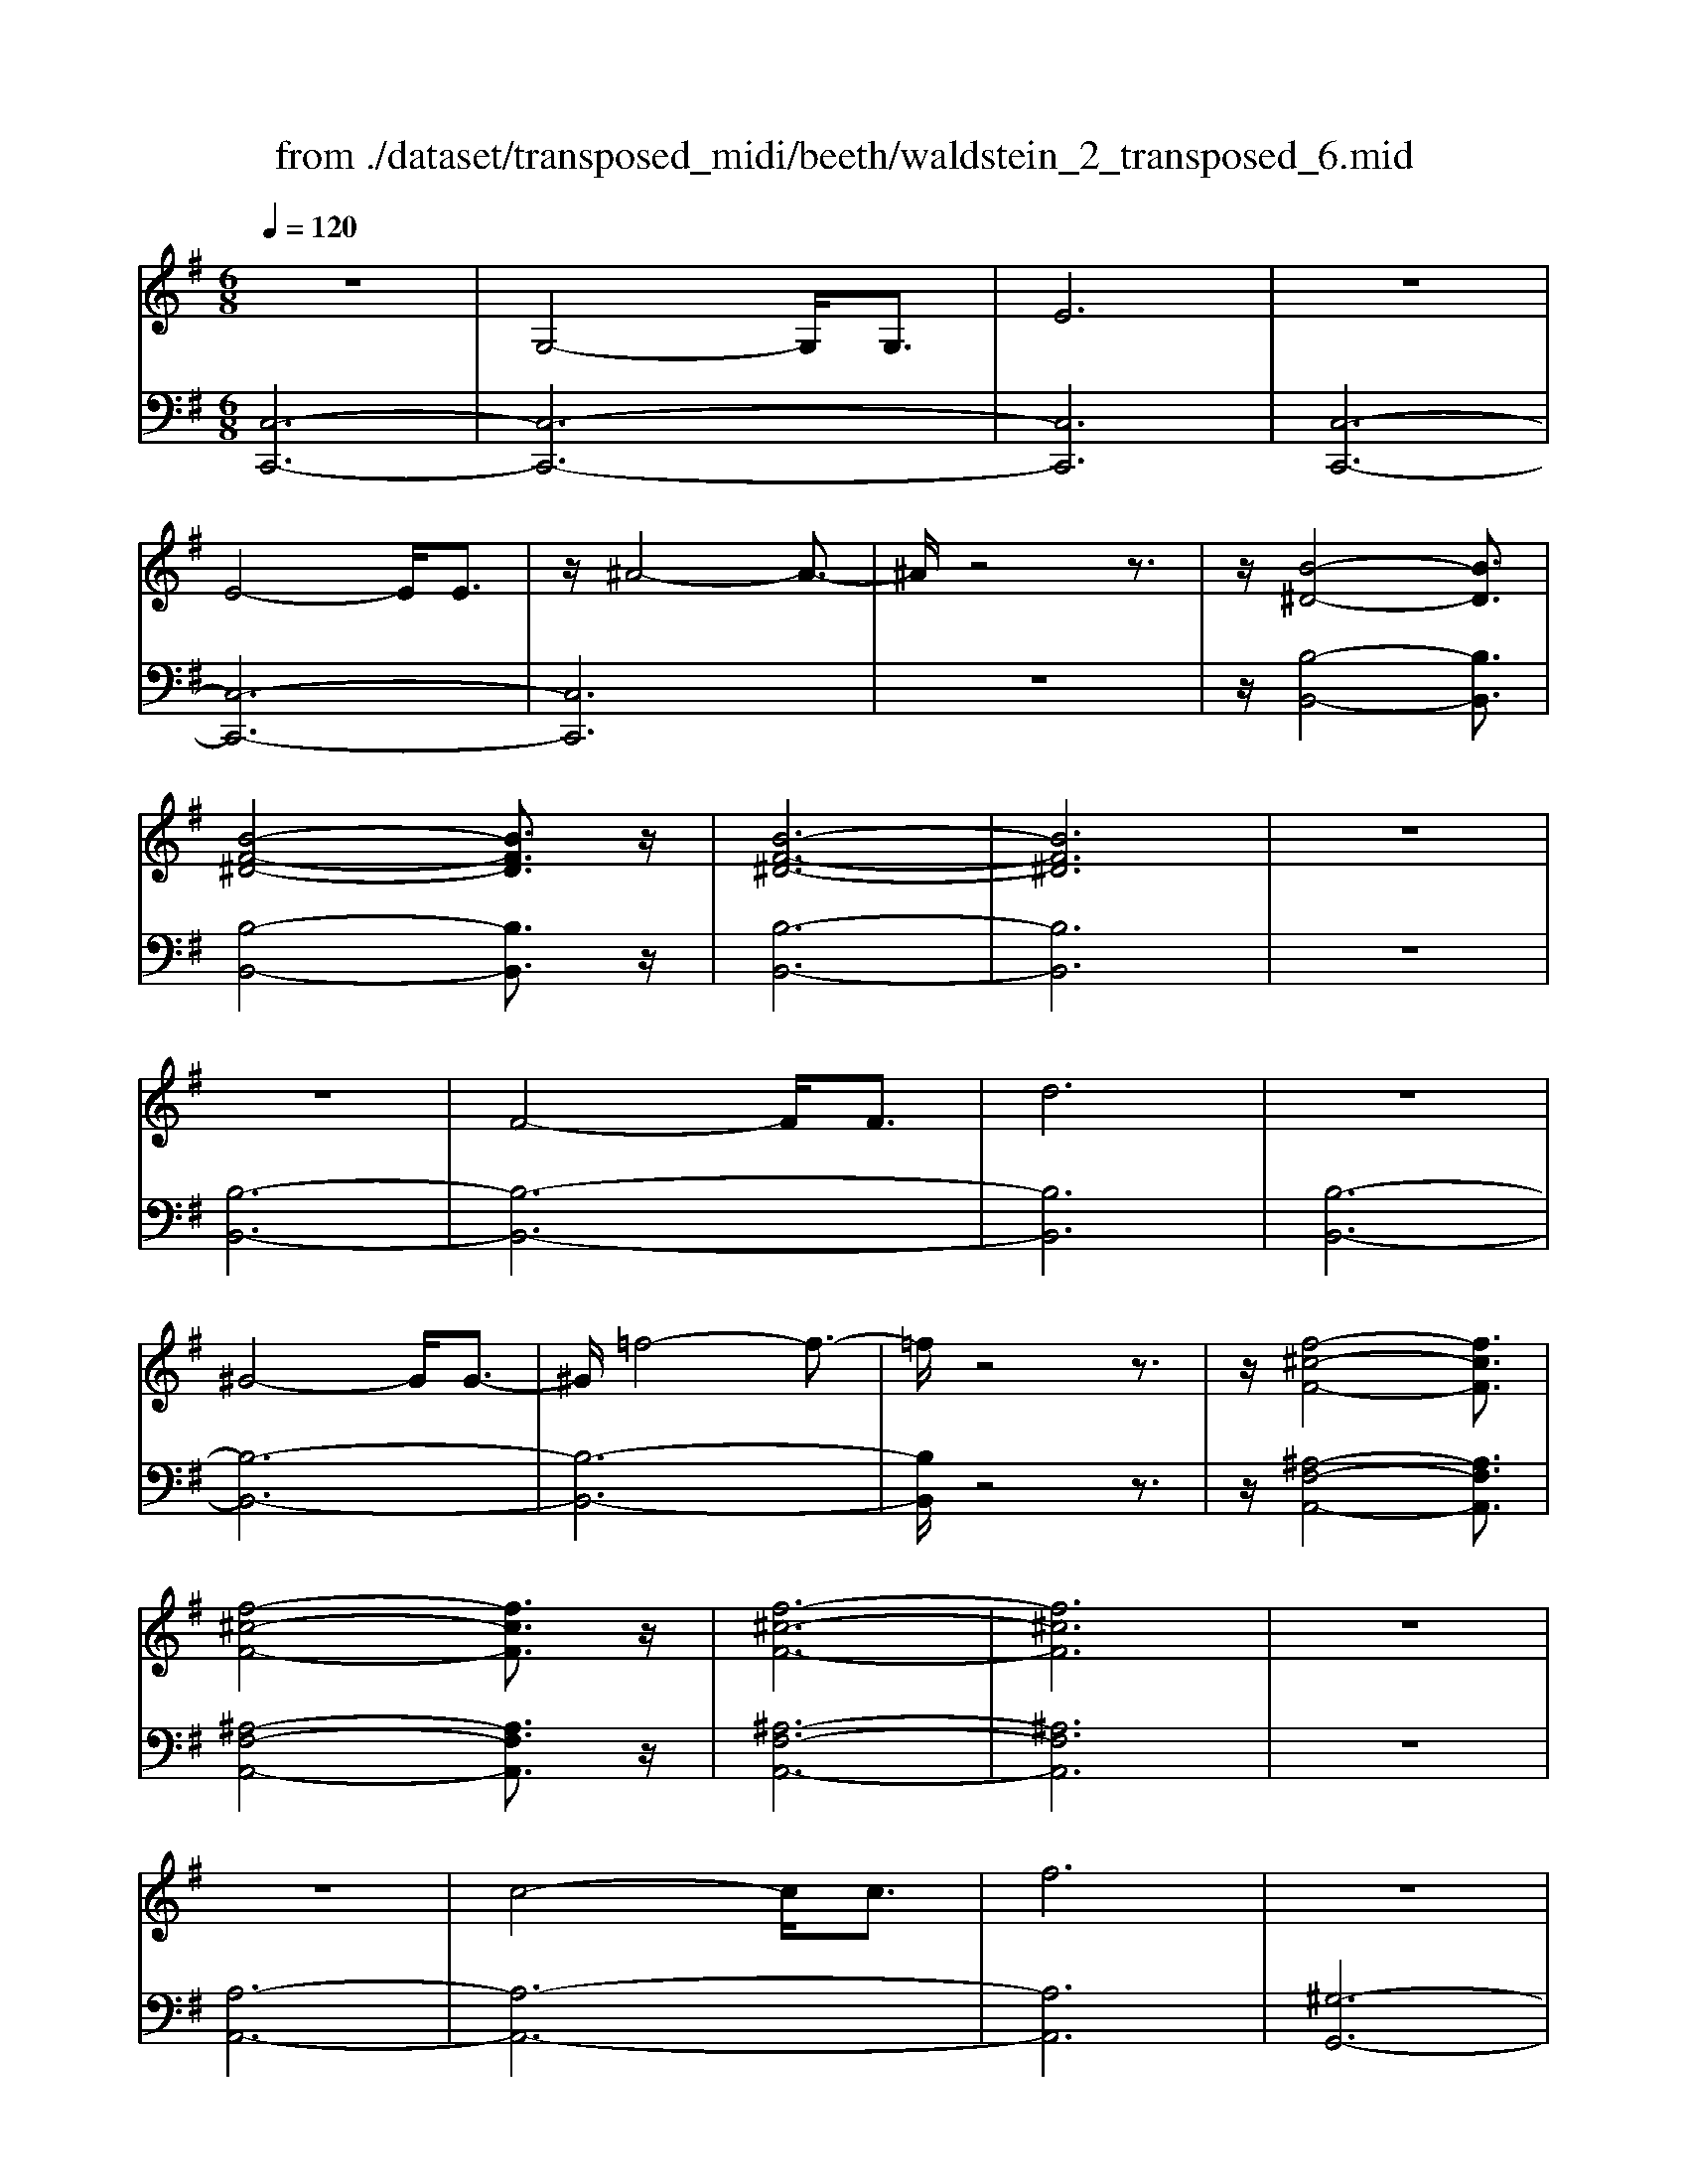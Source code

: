 X: 1
T: from ./dataset/transposed_midi/beeth/waldstein_2_transposed_6.mid
M: 6/8
L: 1/8
Q:1/4=120
% Last note suggests Mixolydian mode tune
K:G % 1 sharps
V:1
%%MIDI program 1
z6| \
G,4-G,/2G,3/2| \
E6| \
z6|
E4-E/2E3/2| \
z/2^A4-A3/2-| \
^A/2z4z3/2| \
z/2[B-^D-]4[BD]3/2|
[B-F-^D-]4[BFD]3/2z/2| \
[B-F-^D-]6| \
[BF^D]6| \
z6|
z6| \
F4-F/2F3/2| \
d6| \
z6|
^G4-G/2G3/2-| \
^G/2=f4-f3/2-| \
=f/2z4z3/2| \
z/2[f-^c-F-]4[fcF]3/2|
[f-^c-F-]4[fcF]3/2z/2| \
[f-^c-F-]6| \
[f^cF]6| \
z6|
z6| \
c4-c/2c3/2| \
f6| \
z6|
f4-f/2f3/2| \
c'6-| \
c'6| \
b4-b3/2d'/2-|
d'6| \
[=f-B-]6| \
[=fB]6| \
z6|
z6| \
[e-c-]4[ec]z/2[c'-e-]/2| \
[c'-e-]4[c'e]3/2[e-c-]/2| \
[e-c-]6|
[e-c-]4[ec]3/2z/2| \
z6| \
z4z[d-A-=F-]| \
[d-A-=F-]4[dAF]z|
z6| \
z4z/2[B-=F-D-]3/2| \
[B-=F-D-]4[BFD]/2z3/2| \
z6|
z4z[c-G-E-]| \
[c-G-E-]4[cGE]/2[e-G-E-]3/2| \
[eGE]4[c-G-E-]2| \
[c-G-E-]6|
[cGE]4G,2-| \
G,2G,/2z/2 G,/2E2-E/2-| \
E4-E3/2D/2-| \
D2z/2E2-E/2=F-|
=F3/2z/2^F3G-| \
G4-[A-G]/2A3/2-| \
A3- A/2=F3/2E-| \
E/2D2-D/2 ^c2-c/2z/2|
d2-d/2e2-e/2z/2=f/2-| \
=f2^c'2-c'/2z/2d'-| \
d'3/2e'2-e'/2=f'2-| \
=f'/2z3G,2-G,/2-|
G,3/2z/2G,/2-[G,-G,]/2 G,/2=F2-F/2-| \
=F4-F3/2E/2-| \
E2=F2-F/2z/2G-| \
G3/2^G3A3/2-|
A4G2-| \
G3- G/2A3/2=F-| \
=F/2[EC]3^d2-d/2| \
e2-e/2f2-f/2z/2g/2-|
g2^d'2-d'/2z/2e'-| \
e'3/2f'2-f'/2g'2-| \
g'/2z3g2-g/2-| \
g3/2g3/2 c3-|
c2-c/2-[c'-c-]3[c'-c-]/2| \
[c'c-]/2[c'-c-][c'b-d-c]/2[b-d-]4| \
[bd-]/2d/2-[d'-d-]4[d'-d]| \
d'/2[=fB-]4[fB-][f-B-]/2|
[=fB]/2[e-c-][e^d-c-]/2[dc-] [ec-]3/2[gc]3/2| \
c4-c3/2-[c'-c-]/2| \
[c'-c-]3 [c'c-]/2[c'c]3/2[b-d-]| \
[b-d-]4[bd-]/2[d'-d-]3/2|
[d'd]4[=f-B-]2| \
[=f-B-]2[fB-]/2[f-B]f/2[e-c-]2| \
[e-c-]3 [ec]/2z2z/2| \
z3 z/2[d-A-=F-]2[d-A-F-]/2|
[d-A-=F-]3 [dAF]/2z2z/2| \
z6| \
z3 [B-=F-D-]3| \
[B=FD]3 z3|
z6| \
z3 G,3-| \
G,3/2G,3/2 E3-| \
E3 z3|
z3 E3-| \
E3/2E2^A2-A/2-| \
^A3- A/2B2-B/2-| \
B3 z/2[B-F-^D-]2[B-F-D-]/2|
[B-F-^D-]3 [BFD]/2[B-F-D-]2[B-F-D-]/2| \
[B-F-^D-]3 [BFD]/2[B-F-D-]2[B-F-D-]/2| \
[B-F-^D-]3 [BFD]/2=D2-D/2-| \
D3 z/2D2-D/2-|
D3- D/2z/2D2-| \
D4-[F-D-]2| \
[F-D-]2[FD-]/2[FD-]3/2[d-D-]2| \
[dD]4z2|
z4^G2-| \
^G2-G/2G3/2z/2=f3/2-| \
=f4-f/2^f3/2-| \
f4-f/2[f-^c-F-]3/2|
[f-^c-F-]4[fcF]/2z/2[f-c-F-]| \
[f-^c-F-]4[fcF][f-c-F-]| \
[f-^c-F-]4[fcF]z/2[=C-A,-]/2| \
[C-A,-]4[CA,]z/2[C-A,-]/2|
[C-A,-]4[CA,]3/2z/2| \
C4-C3/2-[c-C-]/2| \
[c-C-]3 [cC-]/2C/2-[cC]3/2f/2-| \
f6-|
f4-f/2f3/2-| \
f2-f/2f3/2c'2-| \
c'6-| \
c'3 c'3-|
c'c'3/2^d'3-d'/2-| \
^d'6-| \
^d'3/2c'4c'/2-| \
c'a'4-a'-|
a'6| \
c'4c'3/2c''/2-| \
c''6-| \
c''4-[c''c'-]/2c'3/2-|
c'2z/2c'-[c''-c']/2c''2-| \
c''6-| \
c''2-c''/2c'3-c'/2-| \
c'/2c'3/2c''4-|
c''4-c''3/2c'/2-| \
c'c''3/2z2z/2a-| \
a/2a'3/2z2z/2f3/2| \
f'3/2z2z/2c3/2c'/2-|
c'z2 z/2A3/2a-| \
a/2z2z/2 F3/2f3/2| \
z3 C3/2c3/2| \
z3 A,3/2A3/2|
z2z/2F,3/2z/2F3/2-| \
F4-F/2[C-A,-F,-]3/2| \
[C-A,-F,-]4[CA,F,]/2[C-A,-F,-]3/2| \
[C-A,-F,-]4[CA,F,]z/2[C-A,-F,-]/2|
[C-A,-F,-]6| \
[CA,F,]6| \
c'6| \
b6|
z6| \
z6| \
z6| \
z6|
zb4-b-| \
ba4-a-| \
az4z| \
za4-a-|
a3/2d'4-d'/2-| \
d'3/2z4z/2| \
z2z/2d'3-d'/2-|d'6-|
d'/2
V:2
%%MIDI program 1
[C,-C,,-]6| \
[C,-C,,-]6| \
[C,C,,]6| \
[C,-C,,-]6|
[C,-C,,-]6| \
[C,C,,]6| \
z6| \
z/2[B,-B,,-]4[B,B,,]3/2|
[B,-B,,-]4[B,B,,]3/2z/2| \
[B,-B,,-]6| \
[B,B,,]6| \
z6|
[B,-B,,-]6| \
[B,-B,,-]6| \
[B,B,,]6| \
[B,-B,,-]6|
[B,-B,,-]6| \
[B,-B,,-]6| \
[B,B,,]/2z4z3/2| \
z/2[^A,-F,-A,,-]4[A,F,A,,]3/2|
[^A,-F,-A,,-]4[A,F,A,,]3/2z/2| \
[^A,-F,-A,,-]6| \
[^A,F,A,,]6| \
z6|
[A,-A,,-]6| \
[A,-A,,-]6| \
[A,A,,]6| \
[^G,-G,,-]6|
[^G,-G,,-]6| \
[^G,G,,]6| \
[G,-G,,-]4[G,G,,]3/2z/2| \
[G,-G,,-]4[G,G,,]3/2[G,-G,,-]/2|
[G,-G,,-]4[G,G,,]3/2z/2| \
[G,-G,,-]6| \
[G,G,,]6| \
z6|
z6| \
[A,-A,,-]4[A,A,,]z/2[A,-A,,-]/2| \
[A,-A,,-]4[A,A,,]3/2[A,-A,,-]/2| \
[A,-A,,-]6|
[A,-A,,-]4[A,A,,]3/2z/2| \
z4z3/2[=F,-F,,-]/2| \
[=F,-F,,-]4[F,F,,]z| \
z6|
z4z[G,-G,,-]| \
[G,-G,,-]4[G,G,,]/2z3/2| \
z6| \
z4z/2[C,-C,,-]3/2|
[C,-C,,-]4[C,C,,]/2z/2[C,-C,,-]| \
[C,-C,,-]4[C,C,,]/2[C,-C,,-]3/2| \
[C,C,,]4[C,-C,,-]2| \
[C,-C,,-]6|
[C,C,,]4z2| \
z3 z/2[G,-C,-]2[G,-C,-]/2| \
[G,-C,-]4[G,C,]3/2[G,-B,,-]/2| \
[G,B,,]2z/2[G,-C,-]2[G,C,]/2[G,-D,-]|
[G,D,]3/2z/2[G,^D,]3[G,-E,-]| \
[G,-E,-]4[G,-G,=F,-E,]/2[G,-F,-]3/2| \
[G,-=F,-]3 [G,F,]/2[G,-D,]3/2[G,C,-]| \
C,/2[G,-B,,-]4[G,-B,,-]3/2|
[G,-B,,-]2[G,B,,]/2[G-^C-]2[GC]/2z/2[G-D-]/2| \
[GD]2[G-E-]2[GE]/2z/2[G-=F-]| \
[G=F]3/2^C,2-C,/2D,2-| \
D,/2z/2E,2- E,/2=F,2-F,/2|
z/2D,2-D,/2 z/2B,,2-B,,/2| \
[G,-D,-]4[G,D,]3/2[G,-^C,-]/2| \
[G,^C,]2[G,-D,-]2[G,D,]/2z/2[G,-E,-]| \
[G,E,]3/2[G,-=F,]3G,/2-[G,-F,-]|
[G,=F,-]4[D-G,-F,B,,-]/2[D-G,-B,,-]3/2| \
[D-G,-B,,-]3 [DG,B,,]/2[B,-G,-G,,-]2[B,-G,-G,,-]/2| \
[B,G,G,,]/2[G,-C,-]4[G,-C,-]3/2| \
[G,-C,-]2[G,-C,-]/2[^D-G,C,]/2 D2z/2E/2-|
E2F2-F/2z/2G-| \
G3/2^D,2-D,/2E,2-| \
E,/2z/2F,2- F,/2G,2-G,/2| \
=F,2-F,/2z/2 E,3-|
E,2-E,/2[G-E-]3[G-E-]/2| \
[G-E-]3/2[G-G=F-E]/2[G-F-]4| \
[G-=F]/2G/2-[G-B,-]4[GB,-]| \
B,/2[D-G,-]4[D-G,-]3/2|
[DG,]/2[E-C-]4[EC]3/2| \
z4z3/2[G-E-]/2| \
[G-E-]4[GE][G-=F-]| \
[G-=F-]4[G-F]/2[G-B,-]3/2|
[GB,]4[D-G,-]2| \
[D-G,-]3 [DG,]/2z/2[C-A,-]2| \
[C-A,-]3 [CA,]/2[=F,-F,,-]2[F,-F,,-]/2| \
[=F,F,,]3 z3|
z6| \
z3 z/2[G,-G,,-]2[G,-G,,-]/2| \
[G,G,,]3 z3| \
z6|
z3 [C,-C,,-]3| \
[C,-C,,-]6| \
[C,-C,,-]6| \
[C,C,,]3 [C,-C,,-]3|
[C,-C,,-]6| \
[C,-C,,-]3 [C,-C,,]/2C,3/2E,-| \
E,/2G,3/2E,3/2B,,2-B,,/2-| \
B,,3 z/2[B,-B,,-]2[B,-B,,-]/2|
[B,-B,,-]3 [B,B,,]/2[B,-B,,-]2[B,-B,,-]/2| \
[B,-B,,-]3 [B,B,,]/2[B,-B,,-]2[B,-B,,-]/2| \
[B,-B,,-]6| \
[B,-B,,-]3 [B,B,,]/2z2z/2|
z4[B,-B,,-]2| \
[B,-B,,-]6| \
[B,-B,,-]6| \
[B,B,,]4z/2[B,-B,,-]3/2|
[B,-B,,-]6| \
[B,B,,-]6| \
[B,B,,-]3/2[DB,,-]3/2 [B,B,,]3/2^A,3/2-| \
^A,4-A,/2[A,-F,-A,,-]3/2|
[^A,-F,-A,,-]4[A,F,A,,]/2z/2[A,-F,-A,,-]| \
[^A,-F,-A,,-]4[A,F,A,,]z/2[A,-F,-A,,-]/2| \
[^A,F,A,,]6| \
z6|
z6| \
A,6-| \
A,6-| \
A,/2z/2C-[^D-C]/2DC3/2^G,-|
^G,6-| \
^G,4-G,3/2C/2-| \
C^D-[DC-]/2CG,2-G,/2-| \
G,6-|
G,4C3/2^D/2-| \
^D/2-[DC-]/2CF,4-| \
F,6-| \
F,2-F,/2C-[^D-C]/2DC-|
C/2^D,4-D,3/2-| \
^D,6-| \
^D,C-[F-C]/2FC3/2=D,-| \
D,6-|
D,4-D,-[C-D,]/2C/2-| \
C/2F3/2C- [C^D,-]/2D,2-D,/2-| \
^D,6-| \
^D,3- D,/2C3/2F-|
[FC-]/2C^D,3/2 C3/2F-[FC-]/2| \
C^D,3/2C3/2F-[FC-]/2C/2-| \
C/2^D,3/2C3/2F3/2C-| \
[CD,-]/2D,C3/2 F3/2C-[CD,-]/2|
D,A,3/2C3/2A,3/2D,/2-| \
D,/2-[F,-D,]/2F,A,3/2F,3/2D,-| \
D,/2 (3F,2A,2F,2D,3/2| \
F,3/2A,3/2 F,3/2D,3/2|
A,,3/2F,,3/2 A,,3/2D,,3/2-| \
D,,4-D,,/2[D,-D,,-]3/2| \
[D,-D,,-]4[D,D,,]/2[D,-D,,-]3/2| \
[D,-D,,-]4[D,D,,]z/2[^D,-D,,-]/2|
[^D,-D,,-]6| \
[^D,D,,]6| \
z6| \
z6|
z/2[B,-G,-E,-E,,-]4[B,-G,-E,-E,,-]3/2| \
[B,G,E,E,,]/2[B,-G,-E,-E,,-]4[B,-G,-E,-E,,-]3/2| \
[B,G,E,E,,]/2[B,-G,-E,-E,,-]4[B,-G,-E,-E,,-]3/2| \
[B,-G,-E,-E,,-]6|
[B,G,E,E,,]z4z| \
z[C,-C,,-]4[C,-C,,-]| \
[C,C,,][E-C-A,-]4[E-C-A,-]| \
[ECA,]z4z|
z3/2[D,-D,,-]4[D,-D,,-]/2| \
[D,D,,]3/2z/2[D-A,-F,-]4|[D-A,-F,-]2[DA,F,]/2
